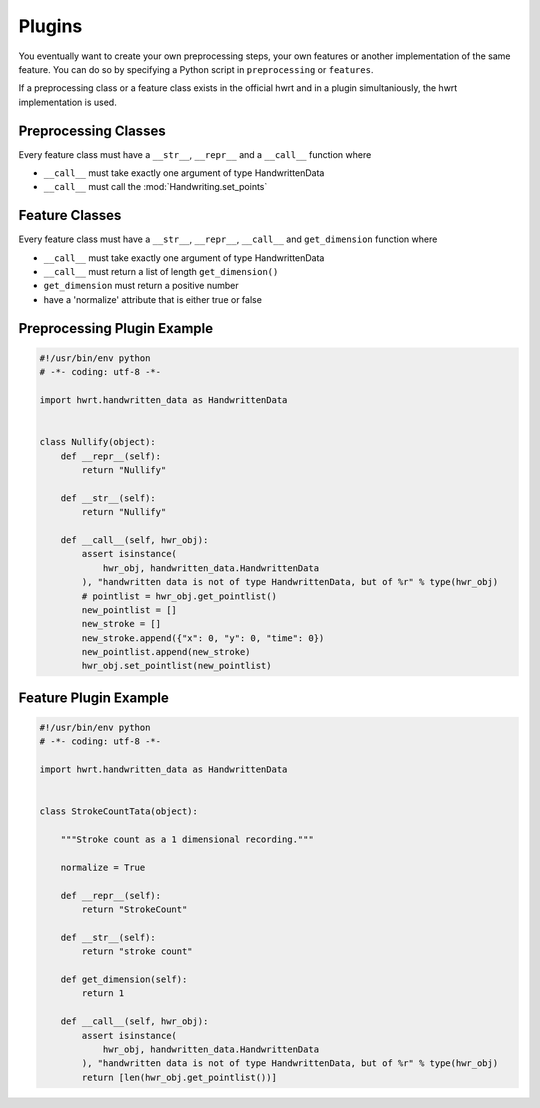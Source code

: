 Plugins
=======

You eventually want to create your own preprocessing steps, your own
features or another implementation of the same feature. You can do so by
specifying a Python script in ``preprocessing`` or ``features``.

If a preprocessing class or a feature class exists in the official hwrt and
in a plugin simultaniously, the hwrt implementation is used.

Preprocessing Classes
---------------------

Every feature class must have a ``__str__``, ``__repr__`` and a ``__call__``
function where

* ``__call__`` must take exactly one argument of type HandwrittenData
* ``__call__`` must call the :mod:`Handwriting.set_points`


Feature Classes
---------------

Every feature class must have a ``__str__``, ``__repr__``, ``__call__`` and
``get_dimension`` function where

* ``__call__`` must take exactly one argument of type HandwrittenData
* ``__call__`` must return a list of length ``get_dimension()``
* ``get_dimension`` must return a positive number
* have a 'normalize' attribute that is either true or false


Preprocessing Plugin Example
----------------------------

.. code-block:: python

    #!/usr/bin/env python
    # -*- coding: utf-8 -*-

    import hwrt.handwritten_data as HandwrittenData


    class Nullify(object):
        def __repr__(self):
            return "Nullify"

        def __str__(self):
            return "Nullify"

        def __call__(self, hwr_obj):
            assert isinstance(
                hwr_obj, handwritten_data.HandwrittenData
            ), "handwritten data is not of type HandwrittenData, but of %r" % type(hwr_obj)
            # pointlist = hwr_obj.get_pointlist()
            new_pointlist = []
            new_stroke = []
            new_stroke.append({"x": 0, "y": 0, "time": 0})
            new_pointlist.append(new_stroke)
            hwr_obj.set_pointlist(new_pointlist)

Feature Plugin Example
----------------------

.. code-block:: python

    #!/usr/bin/env python
    # -*- coding: utf-8 -*-

    import hwrt.handwritten_data as HandwrittenData


    class StrokeCountTata(object):

        """Stroke count as a 1 dimensional recording."""

        normalize = True

        def __repr__(self):
            return "StrokeCount"

        def __str__(self):
            return "stroke count"

        def get_dimension(self):
            return 1

        def __call__(self, hwr_obj):
            assert isinstance(
                hwr_obj, handwritten_data.HandwrittenData
            ), "handwritten data is not of type HandwrittenData, but of %r" % type(hwr_obj)
            return [len(hwr_obj.get_pointlist())]
